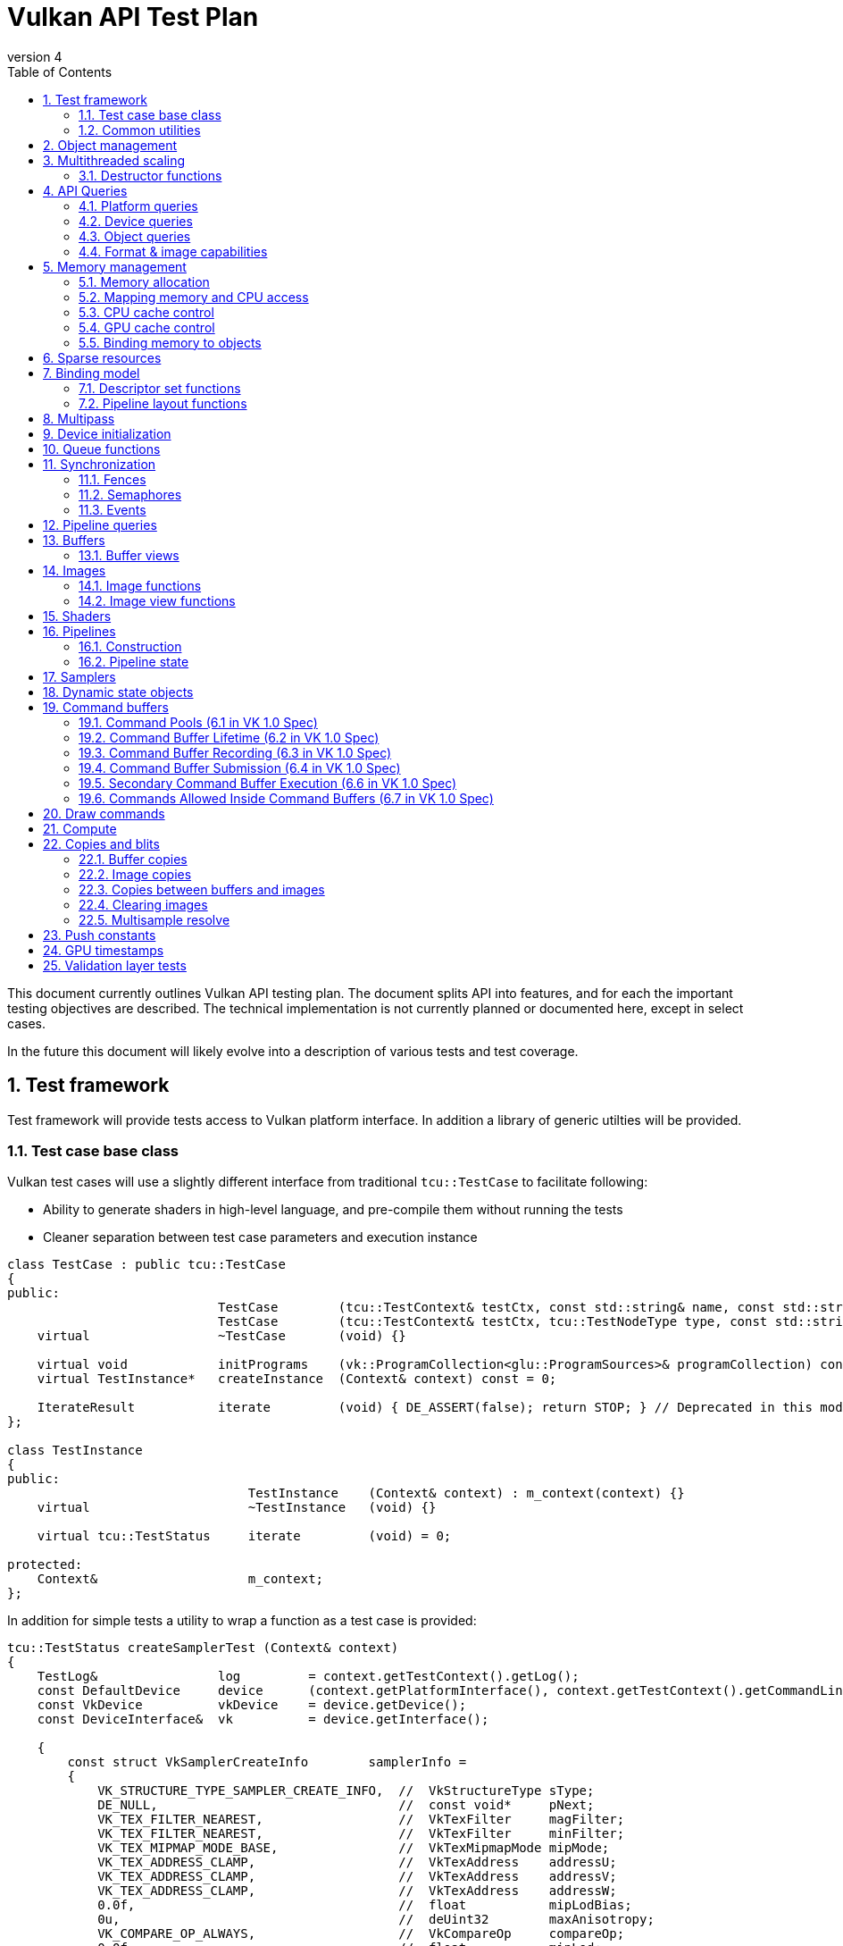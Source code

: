 // asciidoc -b html5 -d book -f apitests.conf apitests.adoc

:toc:
:numbered:
:docinfo:
:revnumber: 4

Vulkan API Test Plan
====================

This document currently outlines Vulkan API testing plan. The document splits API into features, and for each the important testing objectives are described. The technical implementation is not currently planned or documented here, except in select cases.

In the future this document will likely evolve into a description of various tests and test coverage.

Test framework
--------------

Test framework will provide tests access to Vulkan platform interface. In addition a library of generic utilties will be provided.

Test case base class
~~~~~~~~~~~~~~~~~~~~

Vulkan test cases will use a slightly different interface from traditional +tcu::TestCase+ to facilitate following:

 * Ability to generate shaders in high-level language, and pre-compile them without running the tests
 * Cleaner separation between test case parameters and execution instance

[source,cpp]
----
class TestCase : public tcu::TestCase
{
public:
                            TestCase        (tcu::TestContext& testCtx, const std::string& name, const std::string& description);
                            TestCase        (tcu::TestContext& testCtx, tcu::TestNodeType type, const std::string& name, const std::string& description);
    virtual                 ~TestCase       (void) {}

    virtual void            initPrograms    (vk::ProgramCollection<glu::ProgramSources>& programCollection) const;
    virtual TestInstance*   createInstance  (Context& context) const = 0;

    IterateResult           iterate         (void) { DE_ASSERT(false); return STOP; } // Deprecated in this module
};

class TestInstance
{
public:
                                TestInstance    (Context& context) : m_context(context) {}
    virtual                     ~TestInstance   (void) {}

    virtual tcu::TestStatus     iterate         (void) = 0;

protected:
    Context&                    m_context;
};
----

In addition for simple tests a utility to wrap a function as a test case is provided:

[source,cpp]
----
tcu::TestStatus createSamplerTest (Context& context)
{
    TestLog&                log         = context.getTestContext().getLog();
    const DefaultDevice     device      (context.getPlatformInterface(), context.getTestContext().getCommandLine());
    const VkDevice          vkDevice    = device.getDevice();
    const DeviceInterface&  vk          = device.getInterface();

    {
        const struct VkSamplerCreateInfo        samplerInfo =
        {
            VK_STRUCTURE_TYPE_SAMPLER_CREATE_INFO,  //  VkStructureType sType;
            DE_NULL,                                //  const void*     pNext;
            VK_TEX_FILTER_NEAREST,                  //  VkTexFilter     magFilter;
            VK_TEX_FILTER_NEAREST,                  //  VkTexFilter     minFilter;
            VK_TEX_MIPMAP_MODE_BASE,                //  VkTexMipmapMode mipMode;
            VK_TEX_ADDRESS_CLAMP,                   //  VkTexAddress    addressU;
            VK_TEX_ADDRESS_CLAMP,                   //  VkTexAddress    addressV;
            VK_TEX_ADDRESS_CLAMP,                   //  VkTexAddress    addressW;
            0.0f,                                   //  float           mipLodBias;
            0u,                                     //  deUint32        maxAnisotropy;
            VK_COMPARE_OP_ALWAYS,                   //  VkCompareOp     compareOp;
            0.0f,                                   //  float           minLod;
            0.0f,                                   //  float           maxLod;
            VK_BORDER_COLOR_TRANSPARENT_BLACK,      //  VkBorderColor   borderColor;
        };

        Move<VkSamplerT>    tmpSampler  = createSampler(vk, vkDevice, &samplerInfo);
    }

    return tcu::TestStatus::pass("Creating sampler succeeded");
}

tcu::TestCaseGroup* createTests (tcu::TestContext& testCtx)
{
    de::MovePtr<tcu::TestCaseGroup> apiTests    (new tcu::TestCaseGroup(testCtx, "api", "API Tests"));

    addFunctionCase(apiTests.get(), "create_sampler",   "", createSamplerTest);

    return apiTests.release();
}
----

+vkt::Context+, which is passed to +vkt::TestInstance+ will provide access to Vulkan platform interface, and a default device instance. Most test cases should use default device instance:

 * Creating device can take up to tens of milliseconds
 * --deqp-vk-device-id=N command line option can be used to change device
 * Framework can force validation layers (--deqp-vk-layers=validation,...)

Other considerations:

 * Rather than using default header, deqp uses custom header & interface wrappers
 ** See +vk::PlatformInterface+ and +vk::DeviceInterface+
 ** Enables optional run-time dependency to Vulkan driver (required for Android, useful in general)
 ** Various logging & other analysis facilities can be layered on top of that interface
 * Expose validation state to tests to be able to test validation
 * Extensions are opt-in, some tests will require certain extensions to work
 ** --deqp-vk-extensions? enable all by default?
 ** Probably good to be able to override extensions as well (verify that tests report correct results without extensions)

Common utilities
~~~~~~~~~~~~~~~~

Test case independent Vulkan utilities will be provided in +vk+ namespace, and can be found under +framework/vulkan+. These include:

 * +Unique<T>+ and +Move<T>+ wrappers for Vulkan API objects
 * Creating all types of work with configurable parameters:
 ** Workload "size" (not really comparable between types)
 ** Consume & produce memory contents
 *** Simple checksumming / other verification against reference data typically fine

.TODO
 * Document important utilities (vkRef.hpp for example).
 * Document Vulkan platform port.

Object management
-----------------

Object management tests verify that the driver is able to create and destroy objects of all types. The tests don't attempt to use the objects (unless necessary for testing object construction) as that is covered by feature-specific tests. For all object types the object management tests cover:

 * Creating objects with a relevant set of parameters
 ** Not exhaustive, guided by what might actually make driver to take different path
 * Allocating multiple objects of same type
 ** Reasonable limit depends on object type
 * Creating objects from multiple threads concurrently (where possible)
 * Freeing objects from multiple threads

NOTE: tests for various +vkCreate*()+ functions are documented in feature-specific sections.

Multithreaded scaling
---------------------

Vulkan API is free-threaded and suggests that many operations (such as constructing command buffers) will scale with number of app threads. Tests are needed for proving that such scalability actually exists, and there are no locks in important functionality preventing that.

NOTE: Khronos CTS has not traditionally included any performance testing, and the tests may not be part of conformance criteria. The tests may however be useful for IHVs for driver optimization, and could be enforced by platform-specific conformance tests, such as Android CTS.

Destructor functions
~~~~~~~~~~~~~~~~~~~~

API Queries
-----------

Objective of API query tests is to validate that various +vkGet*+ functions return correct values. Generic checks that apply to all query types are:

 * Returned value size is equal or multiple of relevant struct size
 * Query doesn't write outside the provided pointer
 * Query values (where expected) don't change between subsequent queries
 * Concurrent queries from multiple threads work

Platform queries
~~~~~~~~~~~~~~~~

Platform query tests will validate that all queries work as expected and return sensible values.

 * Sensible device properties
 ** May have some Android-specific requirements
 *** TBD queue 0 must be universal queue (all command types supported)
 * All required functions present
 ** Both platform (physicalDevice = 0) and device-specific
 ** Culled based on enabled extension list?

Device queries
~~~~~~~~~~~~~~

Object queries
~~~~~~~~~~~~~~

 * Memory requirements: verify that for buffers the returned size is at least the size of the buffer

Format & image capabilities
~~~~~~~~~~~~~~~~~~~~~~~~~~~

Memory management
-----------------

Memory management tests cover memory allocation, sub-allocation, access, and CPU and GPU cache control. Testing some areas such as cache control will require stress-testing memory accesses from CPU and various pipeline stages.

Memory allocation
~~~~~~~~~~~~~~~~~

 * Test combination of:
 ** Various allocation sizes
 ** All heaps
 * Allocations that exceed total available memory size (expected to fail)
 * Concurrent allocation and free from multiple threads
 * Memory leak tests (may not work on platforms that overcommit)
 ** Allocate memory until fails, free all and repeat
 ** Total allocated memory size should remain stable over iterations
 ** Allocate and free in random order

.Spec issues

What are the alignment guarantees for the returned memory allocation? Will it satisfy alignment requirements for all object types? If not, app needs to know the alignment, or alignment parameter needs to be added to +VkMemoryAllocInfo+.

Minimum allocation size? If 1, presumably implementation has to round it up to next page size at least? Is there a query for that? What happens when accessing the added padding?

Mapping memory and CPU access
~~~~~~~~~~~~~~~~~~~~~~~~~~~~~

 * Verify that mapping of all host-visible allocations succeed and accessing memory works
 * Verify mapping of sub-ranges
 * Access still works after un-mapping and re-mapping memory
 * Attaching or detaching memory allocation from buffer/image doesn't affect mapped memory access or contents
 ** Images: test with various formats, mip-levels etc.

.Spec issues
 * Man pages say vkMapMemory is thread-safe, but to what extent?
 ** Mapping different VkDeviceMemory allocs concurrently?
 ** Mapping different sub-ranges of same VkDeviceMemory?
 ** Mapping overlapping sub-ranges of same VkDeviceMemory?
 * Okay to re-map same or overlapping range? What pointers should be returned in that case?
 * Can re-mapping same block return different virtual address?
 * Alignment of returned CPU pointer?
 ** Access using SIMD instructions can benefit from alignment

CPU cache control
~~~~~~~~~~~~~~~~~

 * TODO Semantics discussed at https://cvs.khronos.org/bugzilla/show_bug.cgi?id=13690
 ** Invalidate relevant for HOST_NON_COHERENT_BIT, flushes CPU read caches
 ** Flush flushes CPU write caches?
 * Test behavior with all possible mem alloc types & various sizes
 * Corner-cases:
 ** Empty list
 ** Empty ranges
 ** Same range specified multiple times
 ** Partial overlap between ranges

.Spec issues
 * Thread-safety? Okay to flush different ranges concurrently?

GPU cache control
~~~~~~~~~~~~~~~~~

Validate that GPU caches are invalidated where instructed. This includes visibility of memory writes made by both CPU and GPU to both CPU and GPU pipeline stages.

 * Image layout transitions may need special care

Binding memory to objects
~~~~~~~~~~~~~~~~~~~~~~~~~

 * Buffers and images only
 * Straightforward mapping where allocation size matches object size and memOffset = 0
 * Sub-allocation of larger allocations
 * Re-binding object to different memory allocation
 * Binding multiple objects to same or partially overlapping memory ranges
 ** Aliasing writable resources? Access granularity?
 * Binding various (supported) types of memory allocations

.Spec issues
 * When binding multiple objects to same memory, will data in memory be visible for all objects?
 ** Reinterpretation rules?
 * Memory contents after re-binding memory to a different object?

Sparse resources
----------------

Sparse memory resources are treated as separate feature from basic memory management. Details TBD still.

Binding model
-------------

The objective of the binding model tests is to verify:

 * All valid descriptor sets can be created
 * Accessing resources from shaders using various layouts
 * Descriptor updates
 * Descriptor set chaining
 * Descriptor set limits

As a necessary side effect, the tests will provide coverage for allocating and accessing all types of resources from all shader stages.

Descriptor set functions
~~~~~~~~~~~~~~~~~~~~~~~~

Pipeline layout functions
~~~~~~~~~~~~~~~~~~~~~~~~~

Pipeline layouts will be covered mostly by tests that use various layouts, but in addition some corner-case tests are needed:

 * Creating empty layouts for shaders that don't use any resources
 ** For example: vertex data generated with +gl_VertexID+ only

Multipass
---------

Multipass tests will verify:

 * Various possible multipass data flow configurations
 ** Target formats, number of targets, load, store, resolve, dependencies, ...
 ** Exhaustive tests for selected dimensions
 ** Randomized tests
 * Interaction with other features
 ** Blending
 ** Tessellation, geometry shaders (esp. massive geometry expansion)
 ** Barriers that may cause tiler flushes
 ** Queries
 * Large passes that may require tiler flushes

Device initialization
---------------------

Device initialization tests verify that all reported devices can be created, with various possible configurations.

 - +VkApplicationInfo+ parameters
   * Arbitrary +pAppName+ / +pEngineName+ (spaces, utf-8, ...)
   * +pAppName+ / +pEngineName+ = NULL?
   * +appVersion+ / +engineVersion+ for 0, ~0, couple of values
   * Valid +apiVersion+
   * Invalid +apiVersion+ (expected to fail?)
 - +VkAllocCallbacks+
   * Want to be able to run all tests with and without callbacks?
   ** See discussion about default device in framework section
   * Custom allocators that provide guardbands and check them at free
   * Override malloc / free and verify that driver doesn't call if callbacks provided
   ** As part of object mgmt tests
   * Must be inherited to all devices created from instance
 - +VkInstanceCreateInfo+
   * Empty extension list
   * Unsupported extensions (expect VK_UNSUPPORTED)
   * Various combinations of supported extensions
   ** Any dependencies between extensions (enabling Y requires enabling X)?

.Spec issues
 * Only VkPhysicalDevice is passed to vkCreateDevice, ICD-specific magic needed for passing callbacks down to VkDevice instance

 * Creating multiple devices from single physical device
 * Different queue configurations
 ** Combinations of supported node indexes
 ** Use of all queues simultaneously for various operations
 ** Various queue counts
 * Various extension combinations
 * Flags
 ** Enabling validation (see spec issues)
 ** VK_DEVICE_CREATE_MULTI_DEVICE_IQ_MATCH_BIT not relevant for Android

.Spec issues
 * Can same queue node index used multiple times in +pRequestedQueues+ list?
 * VK_DEVICE_CREATE_VALIDATION_BIT vs. layers

Queue functions
---------------

Queue functions (one currently) will have a lot of indicental coverage from other tests, so only targeted corner-case tests are needed:

 * +cmdBufferCount+ = 0
 * Submitting empty VkCmdBuffer

.Spec issues
 * Can +fence+ be +NULL+ if app doesn't need it?

Synchronization
---------------

Synchronization tests will verify that all execution ordering primitives provided by the API will function as expected. Testing scheduling and synchronization robustness will require generating non-trivial workloads and possibly randomization to reveal potential issues.

 * Verify that all sync objects signaled after *WaitIdle() returns
 ** Fences (vkGetFenceStatus)
 ** Events (vkEventGetStatus)
 ** No way to query semaphore status?
 * Threads blocking at vkWaitForFences() must be resumed
 * Various amounts of work queued (from nothing to large command buffers)
 * vkDeviceWaitIdle() concurrently with commands that submit more work
 * all types of work

Fences
~~~~~~

 * Basic waiting on fences
 ** All types of commands
 ** Waiting on a different thread than the thread that submitted the work
 * Reusing fences (vkResetFences)
 * Waiting on a fence / querying status of a fence before it has been submitted to be signaled
 * Waiting on a fence / querying status of a fence has just been created with CREATE_SIGNALED_BIT
 ** Reuse in different queue
 ** Different queues

.Spec issues
 * Using same fence in multiple vkQueueSubmit calls without waiting/resetting in between
 ** Completion of first cmdbuf will reset fence and others won't do anything?
 * Waiting on same fence from multiple threads?

Semaphores
~~~~~~~~~~

 * All types of commands waiting & signaling semaphore
 * Cross-queue semaphores
 * Queuing wait on initially signaled semaphore
 * Queuing wait immediately after queuing signaling
 * vkQueueWaitIdle & vkDeviceWaitIdle waiting on semaphore
 * Multiple queues waiting on same semaphore

NOTE: Semaphores might change; counting is causing problems for some IHVs.

Events
~~~~~~

 * All types of work waiting on all types of events
 ** Including signaling from CPU side (vkSetEvent)
 ** Memory barrier
 * Polling event status (vkGetEventStatus)
 * Memory barriers (see also GPU cache control)
 * Corner-cases:
 ** Re-setting event before it has been signaled
 ** Polling status of event concurrently with signaling it or re-setting it from another thread
 ** Multiple commands (maybe multiple queues as well) setting same event
 *** Presumably first set will take effect, rest have no effect before event is re-set

Pipeline queries
----------------

Pipeline query test details TBD. These are of lower priority initially.

NOTE: Currently contains only exact occlusion query as mandatory. Might be problematic for some, and may change?

Buffers
-------

Buffers will have a lot of coverage from memory management and access tests. Targeted buffer tests need to verify that various corner-cases and more exotic configurations work as expected.

 * All combinations of create and usage flags work
 ** There are total 511 combinations of usage flags and 7 combinations of create flags
 * Buffers of various sizes can be created and they report sensible memory requirements
 ** Test with different sizes:
 *** 0 Byte
 *** 1181 Byte
 *** 15991 Byte
 *** 16 kByte
 *** Device limit (maxTexelBufferSize)
 * Sparse buffers: very large (limit TBD) buffers can be created

Buffer views
~~~~~~~~~~~~

 * Buffer views of all (valid) types and formats can be created from all (compatible) buffers
 ** There are 2 buffer types and 173 different formats.
 * Various view sizes
 ** Complete buffer
 ** Partial buffer
 * View can be created before and after attaching memory to buffer
 ** 2 tests for each bufferView
 * Changing memory binding makes memory contents visible in already created views
 ** Concurrently changing memory binding and creating views

.Spec issues
 * Alignment or size requirements for buffer views?

Images
------

Like buffers, images will have significant coverage from other test groups that focus on various ways to access image data. Additional coverage not provided by those tests will be included in this feature group.

Image functions
~~~~~~~~~~~~~~~

.Spec issues
 * +VK_IMAGE_USAGE_GENERAL+?

 * All valid and supported combinations of image parameters
 ** Sampling verification with nearest only (other modes will be covered separately)
 * Various image sizes
 * Linear-layout images & writing data from CPU
 * Copying data between identical opaque-layout images on CPU?

Image view functions
~~~~~~~~~~~~~~~~~~~~

.Spec issues
 * What are format compatibility rules?
 * Can color/depth/stencil attachments to write to image which has different format?
 ** Can I create DS view of RGBA texture and write to only one component by creating VkDepthStencilView for example?
 * Image view granularity
 ** All sub-rects allowed? In all use cases (RTs for example)?
 * Memory access granularity
 ** Writing concurrently to different areas of same memory backed by same/different image or view

 * Image views of all (valid) types and formats can be created from all (compatible) images
 * Channel swizzles
 * Depth- and stencil-mode
 * Different formats
 * Various view sizes
 ** Complete image
 ** Partial image (mip- or array slice)
 * View can be created before and after attaching memory to image
 * Changing memory binding makes memory contents visible in already created views
 ** Concurrently changing memory binding and creating views

Render target views
^^^^^^^^^^^^^^^^^^^

 * Writing to color/depth/stencil attachments in various view configurations
 ** Multipass tests will contain some coverage for this
 ** Image layout
 ** View size
 ** Image mip- or array sub-range
 * +msaaResolveImage+
 ** TODO What is exactly this?

Shaders
-------

Shader API test will verify that shader loading functions behave as expected. Verifying that various SPIR-V constructs are accepted and executed correctly however is not an objective; that will be covered more extensively by a separate SPIR-V test set.

Pipelines
---------

Construction
~~~~~~~~~~~~

Pipeline tests will create various pipelines and verify that rendering results appear to match (resulting HW pipeline is correct). Fixed-function unit corner-cases nor accuracy is verified. It is not possible to exhaustively test all pipeline configurations so tests have to test some areas in isolation and extend coverage with randomized tests.

Pipeline caches
^^^^^^^^^^^^^^^

Extend pipeline tests to cases to use pipeline caches, test that pipelines created from pre-populated cache still produce identical results to pipelines created with empty cache.

Verify that maximum cache size is not exceeded.

Pipeline state
~~~~~~~~~~~~~~

Pipeline tests, as they need to verify rendering results, will provide a lot of coverage for pipeline state manipulation. In addition some corner-case tests are needed:

 * Re-setting pipeline state bits before use
 * Carrying / manipulating only part of state over draw calls
 * Submitting command buffers that have only pipeline state manipulation calls (should be no-op)

.Spec issues
 * Does vkCmdBindPipeline invalidate other state bits?

Samplers
--------

Sampler tests verify that sampler parameters are mapped to correct HW state. That will be verified by sampling various textures in certain configurations (as listed below). More exhaustive texture filtering verification will be done separately.

 * All valid sampler state configurations
 * Selected texture formats (RGBA8, FP16, integer textures)
 * All texture types
 * Mip-mapping with explicit and implicit LOD

Dynamic state objects
---------------------

Pipeline tests will include coverage for most dynamic state object usage as some pipeline configurations need corresponding dynamic state objects. In addition there are couple of corner-cases worth exploring separately:

 * Re-setting dynamic state bindings one or more times before first use
 * Dynamic state object binding persistence over pipeline changes
 * Large amounts of unique dynamic state objects in a command buffer, pass, or multipass

Command buffers
---------------

Tests for various rendering features will provide significant coverage for command buffer recording. Additional coverage will be needed for:

 * Re-setting command buffers
 * Very small (empty) and large command buffers
 * Various optimize flags combined with various command buffer sizes and contents
 ** Forcing optimize flags in other tests might be useful for finding cases that may break

Command Pools (6.1 in VK 1.0 Spec)
~~~~~~~~~~~~~~~~~~~~~~~~~~~~~~~~~~

[cols="1,4,8,8", options="header"]
|===
|No. | Tested area | Test Description | Relevant specification text
|1  | Creation | Call vkCreateCommandPool with all parameters that can be NULL having that value | If pAllocator is not NULL, pAllocator must be a pointer to a valid VkAllocationCallbacks structure
|2  | | ... with pAllocator != NULL |
|3  | | ... with VK_COMMAND_POOL_CREATE_TRANSIENT_BIT set in pCreateInfo's flags | flags is a combination of bitfield flags indicating usage behavior for the pool and command buffers allocated from it.
|4  | | ... with VK_COMMAND_POOL_CREATE_RESET_COMMAND_BUFFER_BIT set in pCreateInfo's flags |
|5  | Resetting | Call vkResetCommandPool with VK_COMMAND_POOL_RESET_RELEASE_RESOURCES_BIT set |
|6  | | ... without any bits set |
|===

Command Buffer Lifetime (6.2 in VK 1.0 Spec)
~~~~~~~~~~~~~~~~~~~~~~~~~~~~~~~~~~~~~~~~~~~~

[cols="1,4,8,8", options="header"]
|===
|No. | Tested area | Test Description | Relevant specification text
|1  | Allocation | Allocate a single primary  buffer |
|2  | | Allocate a large number of primare buffers |
|3  | | Allocate no primary buffers (bufferCount == 0) |
|4  | | Allocate a single secondary buffer |
|5  | | Allocate a large number of secondary buffers |
|6  | | Allocate no secondary buffers (bufferCount == 0) |
|7  | Execution | Execute a small primary buffer |
|8  | | Execute a large primary buffer |
|9  | Resetting - implicit | Reset a command buffer by calling vkBeginCommandBuffer on a buffer that has already been recorded |
|===

Command Buffer Recording (6.3 in VK 1.0 Spec)
~~~~~~~~~~~~~~~~~~~~~~~~~~~~~~~~~~~~~~~~~~~~~

[cols="1,4,8,8", options="header"]
|===
|No. | Tested area | Test Description | Relevant specification text
|1  | Recording to buffers  | Record a single command in a primary buffer |
|2  | | Record a large number of commands in a primary buffer |
|3  | | Record a single command in a secondary buffer |
|4  | | Record a large number of commands in a secondary buffer |
|5  | | Record a primary command buffer without VK_COMMAND_BUFFER_USAGE_ONE_TIME_SUBMIT_BIT. Submit it twice in a row. |
|6  | | Record a secondary command buffer without VK_COMMAND_BUFFER_USAGE_ONE_TIME_SUBMIT_BIT. Submit it twice in a row. |
|7  | Recording for one time usage | Record a primary command buffer with VK_COMMAND_BUFFER_USAGE_ONE_TIME_SUBMIT_BIT. Submit it, reset, record, and submit again. |
|8  | | Record a secondary command buffer with VK_COMMAND_BUFFER_USAGE_ONE_TIME_SUBMIT_BIT. Submit it, reset, record, and submit again. |
|9  | Render pass ignoring  | if VK_COMMAND_BUFFER_USAGE_RENDER_PASS_CONTINUE_BIT flag is not set, the values of renderPass, framebuffer, and subpass members of the VkCommandBufferBeginInfo should be ignored | If flags has VK_COMMAND_BUFFER_USAGE_RENDER_PASS_CONTINUE_BIT set, the entire secondary command buffer is considered inside a render pass. In this case, the renderPass, framebuffer, and subpass members of the VkCommandBufferBeginInfo structure must be set as described below. Otherwise the renderPass, framebuffer, and subpass members of the VkCommandBufferBeginInfo structure are ignored, and the secondary command buffer may not contain commands that are only allowed inside a render pass.
|10  | Simultaneous use – primary buffers | Set flag VK_COMMAND_BUFFER_USAGE_SIMULTANEOUS_USE_BIT and submit two times simultanously | If flags does not have VK_COMMAND_BUFFER_USAGE_SIMULTANEOUS_USE_BIT set, the command buffer must not be pending execution more than once at any given time. A primary command buffer is considered to be pending execution from the time it is submitted via vkQueueSubmit until that submission completes.
|11  | Simultaneous use – secondary buffers | Set VK_COMMAND_BUFFER_USAGE_SIMULTANEOUS_USE_BIT on secondary buffer, and use the secondary buffer twice in primary buffer | If VK_COMMAND_BUFFER_USAGE_SIMULTANEOUS_USE_BIT is not set on a secondary command buffer, that command buffer cannot be used more than once in a given primary command buffer.
|12 | Recording with an active occlusion query | Recond a secondary command buffer with occlusionQueryEnable == VK_TRUE and queryFlags == VK_QUERY_CONTROL_PRECISE_BIT and execute it in a primary buffer with an active precise occlusion query |
|13 | | ... imprecise occlusion query |
|14 | | ... queryFlags == 0x00000000, imprecise occlusion query |
|===

Command Buffer Submission (6.4 in VK 1.0 Spec)
~~~~~~~~~~~~~~~~~~~~~~~~~~~~~~~~~~~~~~~~~~~~~~

[cols="1,4,8,8", options="header"]
|===
|No. | Tested area | Test Description | Relevant specification text
|1  | Submission correctness | Call vkQueueSubmit with submitCount equal to the actual count of submits | pSubmits must be an array of submitCount valid VkSubmitInfo structures. If submitCount is 0 though, pSubmits is ignored
|2  | | ... submitCount == 0 |
|3  | Submission with semaphores | Call vkQueueSubmit that waits for a single semaphore |
|4  | | ... for multiple semaphores |
|5  | | ... notifies a single semaphore |
|6  | | ... notifies multiple semaphores |
|7  | Submission without a fence | Call vkQueueSubmit with VK_NULL_HANDLE passed as fence. | If fence is not VK_NULL_HANDLE, fence must be a valid VkFence handle
|===

Secondary Command Buffer Execution (6.6 in VK 1.0 Spec)
~~~~~~~~~~~~~~~~~~~~~~~~~~~~~~~~~~~~~~~~~~~~~~~~~~~~~~~

[cols="1,4,8,8", options="header"]
|===
|No. | Tested area | Test Description | Relevant specification text
|1  | Secondary buffers execution | Check if secondary command buffers are executed | Secondary command buffers may be called from primary command buffers, and are not directly submitted to queues.
|2  | Simultaneous use | Call vkCmdExecuteCommands with pCommandBuffers such that its element is already pending execution in commandBuffer and was created with the VK_COMMAND_BUFFER_USAGE_SIMULTANEOUS_USE_BIT flag | Any given element of pCommandBuffers must not be already pending execution in commandBuffer, or appear twice in pCommandBuffers, unless it was created with the VK_COMMAND_BUFFER_USAGE_SIMULTANEOUS_USE_BIT flag
|3  | | Call vkCmdExecuteCommands with pCommandBuffers such that its element appears twice in pCommandBuffers and was created with the VK_COMMAND_BUFFER_USAGE_SIMULTANEOUS_USE_BIT flag |
|4  | Call from within a VkRenderPass | Call vkCmdExecuteCommands within a VkRenderPass with all elements of pCommandBuffers recorded with the VK_COMMAND_BUFFER_USAGE_RENDER_PASS_CONTINUE_BIT | If vkCmdExecuteCommands is being called within a VkRenderPass, any given element of pCommandBuffers must have been recorded with the VK_COMMAND_BUFFER_USAGE_RENDER_PASS_CONTINUE_BIT
|===

Commands Allowed Inside Command Buffers (6.7 in VK 1.0 Spec)
~~~~~~~~~~~~~~~~~~~~~~~~~~~~~~~~~~~~~~~~~~~~~~~~~~~~~~~~~~~~

[cols="1,4,8,8", options="header"]
|===
|No. | Tested area | Test Description | Relevant specification text
|1  | Order of execution | Check if vkCmdBindPipeline commands are executed in-order  |
|2  | | Check if vkCmdBindDescriptorSets commands are executed in-order  |
|3  | | Check if vkCmdBindIndexBuffer commands are executed in-order |
|4  | | Check if vkCmdBindVertexBuffers commands are executed in-order |
|5  | | Check if vkCmdResetQueryPool, vkCmdBeginQuery, vkCmdEndQuery, vkCmdCopyQueryPoolResults commands are executed in-order relative to each other |
|===

Draw commands
-------------

Draw command tests verify that all draw parameters are respected (including vertex input state) and various draw call sizes work correctly. The tests won't however validate that all side effects of shader invocations happen as intended (covered by feature-specific tests) nor that primitive rasterization is fully correct (will be covered by separate targeted tests).

Compute
-------

Like draw tests, compute dispatch tests will validate that call parameters have desired effects. In addition compute tests need to verify that various dispatch parameters (number of work groups, invocation IDs) are passed correctly to the shader invocations.

NOTE: Assuming that compute-specific shader features, such as shared memory access, is covered by SPIR-V tests.

Copies and blits
----------------

Buffer copies
~~~~~~~~~~~~~

Buffer copy tests need to validate that copies and updates happen as expected for both simple and more complex cases:

 * Whole-buffer, partial copies
 * Small (1 byte) to very large copies and updates
 * Copies between objects backed by same memory

NOTE: GPU cache control tests need to verify copy source and destination visibility as well.

Image copies
~~~~~~~~~~~~

Image copy and blitting tests need to validate that copies and updates happen as expected for both simple and more complex cases:

* Image copies should cover
** Whole and partial copies
** Source and destination are backed by the same Image
** Compressed and uncompressed copies
** Multiple copy regions in one command
** Copies between different but compatible formats
* Blitting should cover
** Whole and partial copies
** With and without scaling
** Copies between different but compatible formats (format conversions)

Copies between buffers and images
~~~~~~~~~~~~~~~~~~~~~~~~~~~~~~~~~

The copies between buffers and images are used for checking the rendering result across the vulkancts so it
is well tested. This tests should cover corner cases.

* Various sizes
** Whole and partial copies
* Multiple copies in one command

Clearing images
~~~~~~~~~~~~~~~

Clearing tests need to validate that clearing happen as expected for both simple and more complex cases:

* Clear the attachments.
** Whole and partial clear.

Multisample resolve
~~~~~~~~~~~~~~~~~~~

Multisample tests need to validate that clearing happen as expected for both simple and more complex cases.


Push constants
--------------

 * Range size, including verify various size of a single range from minimum to maximum
 * Range count, including verify all the valid shader stages
 * Data update, including verify a sub-range update, multiple times of updates

 ? Invalid usages specified in spec NOT tested

GPU timestamps
--------------

 * All timestamp stages
 * record multiple timestamps in single command buffer
 * timestamps in/out of render pass
 * Command buffers that only record timestamps

.Spec issues

Validation layer tests
----------------------

Validation layer tests exercise all relevant invalid API usage patterns and verify that correct return values and error messages are generated. In addition validation tests would try to load invalid SPIR-V binaries and verify that all generic SPIR-V, and Vulkan SPIR-V environment rules are checked.

Android doesn't plan to ship validation layer as part of the system image so validation tests are not required by Android CTS and thus are of very low priority currently.
